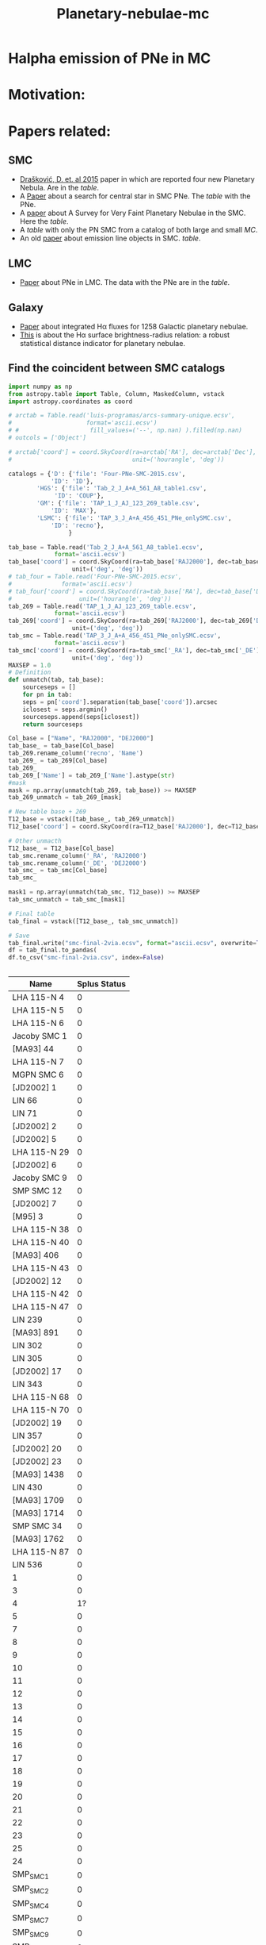 #+TITLE: Planetary-nebulae-mc
* Halpha emission of PNe in MC
:PROPERTIES:
:ID:       
:END:

* Motivation: 

* Papers related:

** SMC
  - [[https://ui.adsabs.harvard.edu/abs/2015MNRAS.452.1402D/abstract][Drašković, D. et. al 2015]] paper in which are reported four new Planetary Nebula.
    Are in the [[Four-PNe-SMC-2015.csv][table]].
  - A [[https://ui.adsabs.harvard.edu/abs/2014A%26A...561A...8H/abstract][Paper]] about a search for central star in SMC PNe. The [[Tab_2_J_A+A_561_A8_table1.csv][table]] with the PNe.
  - A [[https://ui.adsabs.harvard.edu/abs/2002AJ....123..269J/abstract][paper]] about A Survey for Very Faint Planetary Nebulae in the SMC. Here the [[TAP_1_J_AJ_123_269_table.csv][table]].
  - A [[TAP_3_J_A+A_456_451_PNe_onlySMC][table]] with only the PN SMC from a catalog of both large and small [[TAP_3_J_A+A_456_451_PNe.csv][MC]].
  - An old [[https://ui.adsabs.harvard.edu/abs/2000MNRAS.311..741M/abstract][paper]] about emission line objects in SMC. [[TAP_1_J_MNRAS_311_741_table1.csv][table]].

** LMC
  - [[https://ui.adsabs.harvard.edu/abs/2014MNRAS.438.2642R/abstract][Paper]] about PNe in LMC. The data with the PNe are in the [[Tab_7_J_MNRAS_438_2642_table1.csv][table]]. 
     
** Galaxy
  - [[https://ui.adsabs.harvard.edu/abs/2013MNRAS.431....2F/abstract][Paper]] about integrated Hα fluxes for 1258 Galactic planetary nebulae.
  - [[https://ui.adsabs.harvard.edu/abs/2016MNRAS.455.1459F/abstract][This]] is about the Hα surface brightness-radius relation:
    a robust statistical distance indicator for planetary nebulae. 

** Find the coincident between SMC catalogs
:PROPERTIES:
:ID:       LUIS
:END:
#+BEGIN_SRC python
  import numpy as np
  from astropy.table import Table, Column, MaskedColumn, vstack
  import astropy.coordinates as coord
  
  # arctab = Table.read('luis-programas/arcs-summary-unique.ecsv', 
  #                     format='ascii.ecsv')
  # #                    fill_values=('--', np.nan) ).filled(np.nan)
  # outcols = ['Object']
  
  # arctab['coord'] = coord.SkyCoord(ra=arctab['RA'], dec=arctab['Dec'],
  #                                  unit=('hourangle', 'deg'))
  
  catalogs = {'D': {'file': 'Four-PNe-SMC-2015.csv',
		      'ID': 'ID'},
	      'HGS': {'file': 'Tab_2_J_A+A_561_A8_table1.csv',
		       'ID': 'COUP'},
	      'GM': {'file': 'TAP_1_J_AJ_123_269_table.csv',
		      'ID': 'MAX'},
	      'LSMC': {'file': 'TAP_3_J_A+A_456_451_PNe_onlySMC.csv',
		      'ID': 'recno'},
				   }
  
  tab_base = Table.read('Tab_2_J_A+A_561_A8_table1.ecsv', 
		       format='ascii.ecsv')
  tab_base['coord'] = coord.SkyCoord(ra=tab_base['RAJ2000'], dec=tab_base['DEJ2000'],
				    unit=('deg', 'deg'))
  # tab_four = Table.read('Four-PNe-SMC-2015.ecsv', 
  # 		     format='ascii.ecsv')
  # tab_four['coord'] = coord.SkyCoord(ra=tab_base['RA'], dec=tab_base['DEC'],
  # 				  unit=('hourangle', 'deg'))
  tab_269 = Table.read('TAP_1_J_AJ_123_269_table.ecsv', 
		       format='ascii.ecsv')
  tab_269['coord'] = coord.SkyCoord(ra=tab_269['RAJ2000'], dec=tab_269['DEJ2000'],
				    unit=('deg', 'deg'))
  tab_smc = Table.read('TAP_3_J_A+A_456_451_PNe_onlySMC.ecsv', 
		       format='ascii.ecsv')
  tab_smc['coord'] = coord.SkyCoord(ra=tab_smc['_RA'], dec=tab_smc['_DE'],
				    unit=('deg', 'deg'))
  MAXSEP = 1.0
  # Definition
  def unmatch(tab, tab_base):
      sourceseps = []
      for pn in tab:
	  seps = pn['coord'].separation(tab_base['coord']).arcsec
	  iclosest = seps.argmin()
	  sourceseps.append(seps[iclosest])
      return sourceseps
  
  Col_base = ["Name", "RAJ2000", "DEJ2000"]
  tab_base_ = tab_base[Col_base]
  tab_269.rename_column('recno', 'Name')
  tab_269_ = tab_269[Col_base]
  tab_269_
  tab_269_['Name'] = tab_269_['Name'].astype(str)
  #mask
  mask = np.array(unmatch(tab_269, tab_base)) >= MAXSEP
  tab_269_unmatch = tab_269_[mask]
  
  # New table base + 269
  T12_base = vstack([tab_base_, tab_269_unmatch])
  T12_base['coord'] = coord.SkyCoord(ra=T12_base['RAJ2000'], dec=T12_base['DEJ2000'], unit=('deg', 'deg'))
  
  # Other unmacth
  T12_base_ = T12_base[Col_base]
  tab_smc.rename_column('_RA', 'RAJ2000')
  tab_smc.rename_column('_DE', 'DEJ2000')
  tab_smc_ = tab_smc[Col_base]
  tab_smc_
  
  mask1 = np.array(unmatch(tab_smc, T12_base)) >= MAXSEP
  tab_smc_unmatch = tab_smc_[mask1]
  
  # Final table
  tab_final = vstack([T12_base_, tab_smc_unmatch])
  
  # Save
  tab_final.write("smc-final-2via.ecsv", format="ascii.ecsv", overwrite=True)
  df = tab_final.to_pandas(
  df.to_csv("smc-final-2via.csv", index=False)
  
  
  #+END_SRC

#+RESULTS:
: None

#+name: splus-status
| Name         | Splus Status |
|--------------+--------------|
| LHA 115-N 4  |            0 |
| LHA 115-N 5  |            0 |
| LHA 115-N 6  |            0 |
| Jacoby SMC 1 |            0 |
| [MA93] 44    |            0 |
| LHA 115-N 7  |            0 |
| MGPN SMC 6   |            0 |
| [JD2002] 1   |            0 |
| LIN 66       |            0 |
| LIN 71       |            0 |
| [JD2002] 2   |            0 |
| [JD2002] 5   |            0 |
| LHA 115-N 29 |            0 |
| [JD2002] 6   |            0 |
| Jacoby SMC 9 |            0 |
| SMP SMC 12   |            0 |
| [JD2002] 7   |            0 |
| [M95] 3      |            0 |
| LHA 115-N 38 |            0 |
| LHA 115-N 40 |            0 |
| [MA93] 406   |            0 |
| LHA 115-N 43 |            0 |
| [JD2002] 12  |            0 |
| LHA 115-N 42 |            0 |
| LHA 115-N 47 |            0 |
| LIN 239      |            0 |
| [MA93] 891   |            0 |
| LIN 302      |            0 |
| LIN 305      |            0 |
| [JD2002] 17  |            0 |
| LIN 343      |            0 |
| LHA 115-N 68 |            0 |
| LHA 115-N 70 |            0 |
| [JD2002] 19  |            0 |
| LIN 357      |            0 |
| [JD2002] 20  |            0 |
| [JD2002] 23  |            0 |
| [MA93] 1438  |            0 |
| LIN 430      |            0 |
| [MA93] 1709  |            0 |
| [MA93] 1714  |            0 |
| SMP SMC 34   |            0 |
| [MA93] 1762  |            0 |
| LHA 115-N 87 |            0 |
| LIN 536      |            0 |
| 1            |            0 |
| 3            |            0 |
| 4            |            1?|
| 5            |            0 |
| 7            |            0 |
| 8            |            0 |
| 9            |            0 |
| 10           |            0 |
| 11           |            0 |
| 12           |            0 |
| 13           |            0 |
| 14           |            0 |
| 15           |            0 |
| 16           |            0 |
| 17           |            0 |
| 18           |            0 |
| 19           |            0 |
| 20           |            0 |
| 21           |            0 |
| 22           |            0 |
| 23           |            0 |
| 25           |            0 |
| 24           |            0 |
| SMP_SMC_1    |            0 |
| SMP_SMC_2    |            0 |
| SMP_SMC_4    |            0 |
| SMP_SMC_7    |            0 | 
| SMP_SMC_9    |            0 |
| SMP_SMC_10   |            0 |
| SMP_SMC_11   |            0 |
| SMP_SMC_17   |            0 |
| SMP_SMC_20   |            0 |
| SMP_SMC_22   |            0 |
| SMP_SMC_32   |            0 |
| MGPN_SMC_1   |            0 |
| MGPN_SMC_10  |            0 |
| MGPN_SMC_11  |            0 |
| MGPN_SMC_12  |            0 |
| MGPN_SMC_13  |           1? |
| MGPN_SMC_2   |           1? |
| MGPN_SMC_3   |            0 |
| MGPN_SMC_5   |            0 |
| MGPN_SMC_7   |            0 |
| MGPN_SMC_8   |            0 |
| [M95]_1 1    |            1 |
| [M95]_2 0    |            0 |
| LHA_115-N_8  |           0? |
| DPR1         |            0 |
| DPR2         |            0 |
| DPR3         |            0 |
| DPR4         |            0 |
	     		   
#+TBLFM: pepe		   
|   |   |   |   |   |
|---+---+---+---+---|
|   |   |   |   |   |


#+header: :var table=orion-ll-objects
#+BEGIN_SRC python :results list :return filelist

* Abstract for FoF and meeting in Chile:

#+BEGIN_SRC abstract
    S-PLUS: An atlas of integrated Halpha fluxes for planetary nebulae in the Magellanic Clouds

    We present an atlas of integrated Halpha fluxes for planetary nebulae of the Magellanic Clouds (MC PNe)
    with measurements from the Southern Photometric Local Universe Survey (S-PLUS), a 12 band (7 narrow and
    5 broad) imaging survey that allows us to perform an spatial analysis of the Halpha emission.
    Aperture photometry on the continuum-subtracted images was performed to extract Halpha + [N II] fluxes of
    the MC PNe observed by S-PLUS. The dust attenuation and [N II] contribution was corrected with empirical relations.
    Amongst its many applications, it can provide baseline data for photoionization and hydrodynamical modelling,
    and allow better estimates of Zanstra temperatures for PN central stars with accurate optical photometry.
    The weak nebular emission of the PNe were also analyzed to investigate the structure of the MC PNe further,
    for which the Halpha surface brightness was estimated. The densities in the nebulae of the PNe were also
    measured using the previously estimated surface brightness.
    These results were compared with previous measurements from the literature. The preliminary results of
    this study are present in this contribution.

#+END_SRC
